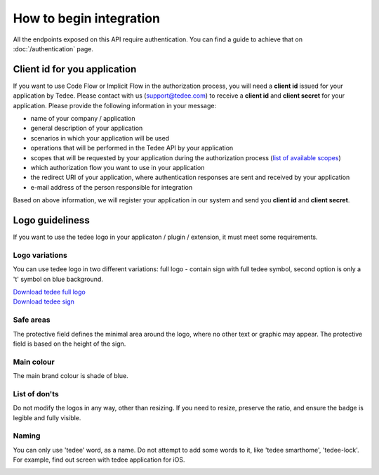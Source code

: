 How to begin integration
========================

All the endpoints exposed on this API require authentication.
You can find a guide to achieve that on :doc:`/authentication` page.

.. _get-client-id:

Client id for you application
-----------------------------

If you want to use Code Flow or Implicit Flow in the authorization process, you will need a **client id** issued for your application by Tedee.
Please contact with us (support@tedee.com) to receive a **client id** and **client secret** for your application. 
Please provide the following information in your message:

* name of your company / application
* general description of your application
* scenarios in which your application will be used
* operations that will be performed in the Tedee API by your application
* scopes that will be requested by your application during the authorization process (`list of available scopes <../authentication.html#list-of-scopes>`_)
* which authorization flow you want to use in your application
* the redirect URI of your application, where authentication responses are sent and received by your application 
* e-mail address of the person responsible for integration

Based on above information, we will register your application in our system and send you **client id** and **client secret**.



.. _logo-guideliness:

Logo guideliness
----------------

If you want to use the tedee logo in your applicaton / plugin / extension, it must meet some requirements.

Logo variations
^^^^^^^^^^^^^^^

You can use tedee logo in two different variations: full logo - contain sign with full tedee symbol, second option is only a 't' symbol on blue background.

| `Download tedee full logo <https://storage.googleapis.com/tedee-wp/2020/11/FullTedeeLogo.zip>`_
| `Download tedee sign <https://storage.googleapis.com/tedee-wp/2020/11/TedeeSign.zip>`_

.. image:: ../images/tedee-logo.png
    :align: center
    :alt: tedee logo

Safe areas
^^^^^^^^^^

The protective field defines the minimal area around the logo, where no other text or graphic may appear. The protective field is based on the height of the sign.

.. image:: ../images/tedee-logo-safe-areas.png
    :align: center
    :alt: tedee logo safe areas

Main colour
^^^^^^^^^^^

The main brand colour is shade of blue.

.. image:: ../images/tedee-logo-colour.png
    :align: center
    :alt: tedee logo main colour

List of don'ts
^^^^^^^^^^^^^^

Do not modify the logos in any way, other than resizing. If you need to resize, preserve the ratio, and ensure the badge is legible and fully visible.

.. image:: ../images/tedee-logo-donts.png
    :align: center
    :alt: tedee logo don'ts

Naming 
^^^^^^

You can only use 'tedee' word, as a name. Do not attempt to add some words to it, like 'tedee smarthome', 'tedee-lock'. For example, find out screen with tedee application for iOS. 

.. image:: ../images/tedee-logo-naming.png
    :align: center
    :alt: tedee logo don'ts
